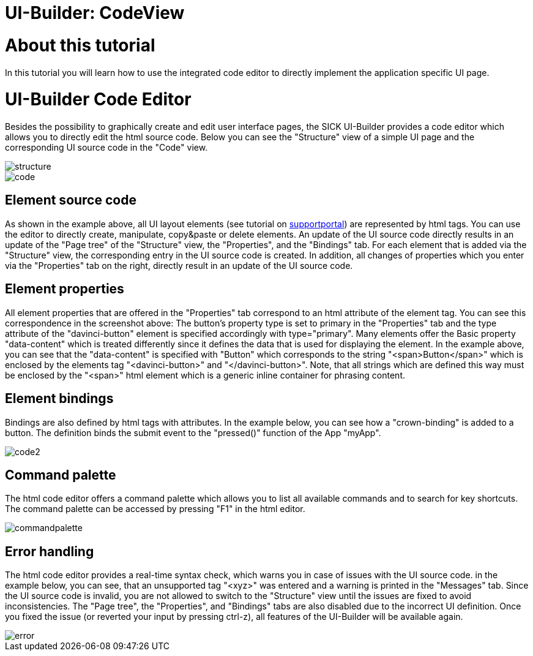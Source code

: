 = UI-Builder: CodeView

# About this tutorial
In this tutorial you will learn how to use the integrated code editor to directly implement the application specific UI page. 


# UI-Builder Code Editor
Besides the possibility to graphically create and edit user interface pages, the SICK UI-Builder provides a code editor which allows you to directly edit the html source code. Below you can see the "Structure" view of a simple UI page and the corresponding UI source code in the "Code" view.

image::media/structure.png[]

image::media/code.png[]

## Element source code
As shown in the example above, all UI layout elements (see tutorial on https://supportportal.sick.com/tutorial/ui-builder2-elements/[supportportal]) are represented by html tags. You can use the editor to directly create, manipulate, copy&paste or delete elements. An update of the UI source code directly results in an update of the "Page tree" of the "Structure" view, the "Properties", and the "Bindings" tab. For each element that is added via the "Structure" view, the corresponding entry in the UI source code is created. In addition, all changes of properties which you enter via the "Properties" tab on the right, directly result in an update of the UI source code.
//TODO: Add link to github once available.
 
## Element properties
All element properties that are offered in the "Properties" tab correspond to an html attribute of the element tag. You can see this correspondence in the screenshot above: The button's property type is set to primary in the "Properties" tab and the type attribute of the "davinci-button" element is specified accordingly with type="primary". Many elements offer the Basic property "data-content" which is treated differently since it defines the data that is used for displaying the element. In the example above, you can see that the "data-content" is specified with "Button" which corresponds to the string "<span>Button</span>" which is enclosed by the elements tag "<davinci-button>" and "</davinci-button>". Note, that all strings which are defined this way must be enclosed by the "<span>" html element which is a generic inline container for phrasing content.
 
## Element bindings
Bindings are also defined by html tags with attributes. In the example below, you can see how a "crown-binding" is added to a button. The definition binds the submit event to the "pressed()" function of the App "myApp".

image::media/code2.png[]

## Command palette
The html code editor offers a command palette which allows you to list all available commands and to search for key shortcuts. The command palette can be accessed by pressing "F1" in the html editor.

image::media/commandpalette.png[]

## Error handling
The html code editor provides a real-time syntax check, which warns you in case of issues with the UI source code. in the example below, you can see, that an unsupported tag "<xyz>" was entered and a warning is printed in the "Messages" tab. Since the UI source code is invalid, you are not allowed to switch to the "Structure" view until the issues are fixed to avoid inconsistencies. The "Page tree", the "Properties", and "Bindings" tabs are also disabled due to the incorrect UI definition. Once you fixed the issue (or reverted your input by pressing ctrl-z), all features of the UI-Builder will be available again.

image::media/error.png[]